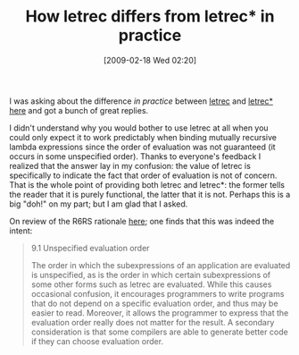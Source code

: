 #+POSTID: 1834
#+DATE: [2009-02-18 Wed 02:20]
#+OPTIONS: toc:nil num:nil todo:nil pri:nil tags:nil ^:nil TeX:nil
#+CATEGORY: Article
#+TAGS: Programming Language, Scheme
#+TITLE: How letrec differs from letrec* in practice

I was asking about the difference /in practice/ between [[http://www.r6rs.org/final/html/r6rs/r6rs-Z-H-14.html#node_idx_402][letrec]] and [[http://www.r6rs.org/final/html/r6rs/r6rs-Z-H-14.html#node_idx_406][letrec*]] [[http://list.cs.brown.edu/pipermail/plt-scheme/2009-February/030403.html][here]] and got a bunch of great replies.

I didn't understand why you would bother to use letrec at all when you could only expect it to work predictably when binding mutually recursive lambda expressions since the order of evaluation was not guaranteed (it occurs in some unspecified order). Thanks to everyone's feedback I realized that the answer lay in my confusion: the value of letrec is specifically to indicate the fact that order of evaluation is not of concern. That is the whole point of providing both letrec and letrec*: the former tells the reader that it is purely functional, the latter that it is not. Perhaps this is a big "doh!" on my part; but I am glad that I asked.

On review of the R6RS rationale [[http://www.r6rs.org/final/html/r6rs-rationale/r6rs-rationale-Z-H-11.html#node_sec_9.1][here]]; one finds that this was indeed the intent:



#+BEGIN_QUOTE
  
9.1 Unspecified evaluation order

The order in which the subexpressions of an application are evaluated is unspecified, as is the order in which certain subexpressions of some other forms such as letrec are evaluated. While this causes occasional confusion, it encourages programmers to write programs that do not depend on a specific evaluation order, and thus may be easier to read. Moreover, it allows the programmer to express that the evaluation order really does not matter for the result. A secondary consideration is that some compilers are able to generate better code if they can choose evaluation order.

#+END_QUOTE



